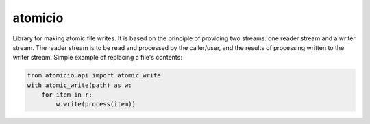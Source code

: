 atomicio
========

Library for making atomic file writes. It is based on the principle
of providing two streams: one reader stream and a writer stream.
The reader stream is to be read and processed by the caller/user,
and the results of processing written to the writer stream.
Simple example of replacing a file's contents:


.. code-block:: python

    from atomicio.api import atomic_write
    with atomic_write(path) as w:
        for item in r:
            w.write(process(item))
